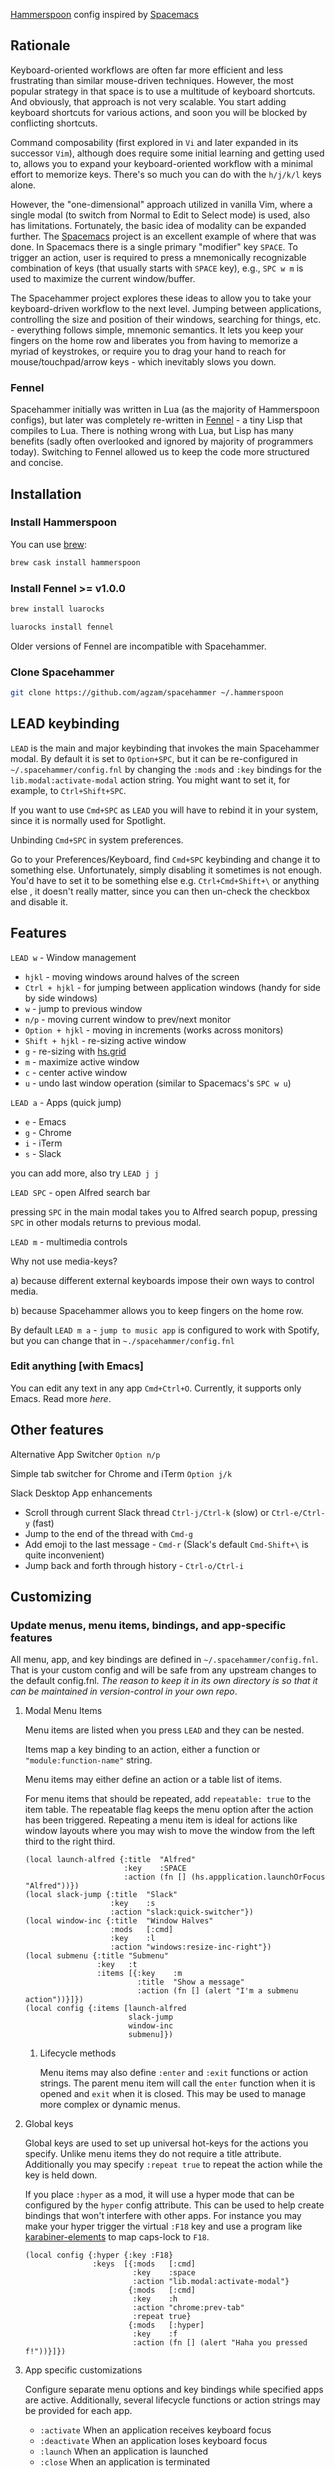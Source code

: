 [[http://www.hammerspoon.org/][Hammerspoon]] config inspired by [[http://spacemacs.org/][Spacemacs]]

** Rationale
   Keyboard-oriented workflows are often far more efficient and less frustrating than similar mouse-driven techniques. However, the most popular strategy in that space is to use a multitude of keyboard shortcuts. And obviously, that approach is not very scalable. You start adding keyboard shortcuts for various actions, and soon you will be blocked by conflicting shortcuts.

   Command composability (first explored in ~Vi~ and later expanded in its successor ~Vim~), although does require some initial learning and getting used to, allows you to expand your keyboard-oriented workflow with a minimal effort to memorize keys. There's so much you can do with the ~h/j/k/l~ keys alone.

   However, the "one-dimensional" approach utilized in vanilla Vim, where a single modal (to switch from Normal to Edit to Select mode) is used, also has limitations. Fortunately, the basic idea of modality can be expanded further. The [[http://spacemacs.org/][Spacemacs]] project is an excellent example of where that was done. In Spacemacs there is a single primary "modifier" key ~SPACE~. To trigger an action, user is required to press a mnemonically recognizable combination of keys (that usually starts with ~SPACE~ key), e.g., ~SPC w m~ is used to maximize the current window/buffer.

   The Spacehammer project explores these ideas to allow you to take your keyboard-driven workflow to the next level. Jumping between applications, controlling the size and position of their windows, searching for things, etc. - everything follows simple, mnemonic semantics. It lets you keep your fingers on the home row and liberates you from having to memorize a myriad of keystrokes, or require you to drag your hand to reach for mouse/touchpad/arrow keys - which inevitably slows you down.

*** Fennel
    Spacehammer initially was written in Lua (as the majority of Hammerspoon
    configs), but later was completely re-written in
    [[https://fennel-lang.org/][Fennel]] - a tiny Lisp that compiles to Lua.
    There is nothing wrong with Lua, but Lisp has many benefits (sadly often
    overlooked and ignored by majority of programmers today). Switching to
    Fennel allowed us to keep the code more structured and concise.

** Installation
*** Install Hammerspoon
    You can use [[https://brew.sh/][brew]]:
    #+begin_src bash
      brew cask install hammerspoon
    #+end_src
*** Install Fennel >= v1.0.0
    #+begin_src bash
      brew install luarocks

      luarocks install fennel
    #+end_src

    Older versions of Fennel are incompatible with Spacehammer.
*** Clone Spacehammer
    #+begin_src bash
      git clone https://github.com/agzam/spacehammer ~/.hammerspoon
    #+end_src
** LEAD keybinding
   =LEAD= is the main and major keybinding that invokes the main Spacehammer modal. By default it is set to =Option+SPC=, but it can be re-configured in =~/.spacehammer/config.fnl= by changing the =:mods= and =:key= bindings for the =lib.modal:activate-modal= action string. You might want to set it, for example, to =Ctrl+Shift+SPC=.

   If you want to use =Cmd+SPC= as =LEAD= you will have to rebind it in your system, since it is normally used for Spotlight.

***** Unbinding =Cmd+SPC= in system preferences.
      Go to your Preferences/Keyboard, find =Cmd+SPC= keybinding and change it to something else. Unfortunately, simply disabling it sometimes is not enough. You'd have to set it to be something else e.g. =Ctrl+Cmd+Shift+\= or anything else , it doesn't really matter, since you can then un-check the checkbox and disable it.

** Features
**** =LEAD w= - Window management
     - =hjkl= - moving windows around halves of the screen
     - =Ctrl + hjkl= - for jumping between application windows (handy for side by side windows)
     - =w= - jump to previous window
     - =n/p= - moving current window to prev/next monitor
     - =Option + hjkl= - moving in increments (works across monitors)
     - =Shift + hjkl= - re-sizing active window
     - =g= - re-sizing with [[http://www.hammerspoon.org/docs/hs.grid.html][hs.grid]]
     - =m= - maximize active window
     - =c= - center active window
     - =u= - undo last window operation (similar to Spacemacs's =SPC w u=)

**** =LEAD a= - Apps (quick jump)
     - =e= - Emacs
     - =g= - Chrome
     - =i= - iTerm
     - =s= - Slack

     you can add more, also try =LEAD j j=

**** =LEAD SPC= - open Alfred search bar
     pressing =SPC= in the main modal takes you to Alfred search popup, pressing =SPC= in other modals returns to previous modal.

**** =LEAD m= - multimedia controls
     Why not use media-keys?

       a) because different external keyboards impose their own ways to control media.

       b) because Spacehammer allows you to keep fingers on the home row.

    By default =LEAD m a= - =jump to music app= is configured to work with Spotify, but you can change that in =~./spacehammer/config.fnl=

*** Edit anything [with Emacs]
    You can edit any text in any app =Cmd+Ctrl+O=. Currently, it supports only Emacs. Read more [[docs/emacs.org][here]].

** Other features
**** Alternative App Switcher =Option n/p=
**** Simple tab switcher for Chrome and iTerm =Option j/k=
**** Slack Desktop App enhancements
      - Scroll through current Slack thread =Ctrl-j/Ctrl-k= (slow) or =Ctrl-e/Ctrl-y= (fast)
      - Jump to the end of the thread with =Cmd-g=
      - Add emoji to the last message - =Cmd-r= (Slack's default =Cmd-Shift+\= is quite inconvenient)
      - Jump back and forth through history - =Ctrl-o/Ctrl-i=

** Customizing
*** Update menus, menu items, bindings, and app-specific features
    All menu, app, and key bindings are defined in =~/.spacehammer/config.fnl=.
    That is your custom config and will be safe from any upstream changes to the default config.fnl.
    /The reason to keep it in its own directory is so that it can be maintained in version-control in your own repo/.
**** Modal Menu Items
     Menu items are listed when you press =LEAD= and they can be nested.

     Items map a key binding to an action, either a function or ="module:function-name"= string.

     Menu items may either define an action or a table list of items.

     For menu items that should be repeated, add =repeatable: true= to the item table.
     The repeatable flag keeps the menu option after the action has been triggered.
     Repeating a menu item is ideal for actions like window layouts where you may wish to move the window from the left third to the right third.

    #+BEGIN_SRC fennel
      (local launch-alfred {:title  "Alfred"
                            :key    :SPACE
                            :action (fn [] (hs.appplication.launchOrFocus "Alfred"))})
      (local slack-jump {:title  "Slack"
                         :key    :s
                         :action "slack:quick-switcher"})
      (local window-inc {:title  "Window Halves"
                         :mods   [:cmd]
                         :key    :l
                         :action "windows:resize-inc-right"})
      (local submenu {:title "Submenu"
                      :key   :t
                      :items [{:key    :m
                               :title  "Show a message"
                               :action (fn [] (alert "I'm a submenu action"))}]})
      (local config {:items [launch-alfred
                             slack-jump
                             window-inc
                             submenu]})
     #+END_SRC

***** Lifecycle methods
    Menu items may also define =:enter= and =:exit= functions or action strings. The parent menu item will call the =enter= function when it is opened and =exit= when it is closed. This may be used to manage more complex or dynamic menus.
**** Global keys
     Global keys are used to set up universal hot-keys for the actions you specify.
     Unlike menu items they do not require a title attribute.
     Additionally you may specify =:repeat true= to repeat the action while the key is held down.

     If you place =:hyper= as a mod, it will use a hyper mode that can be configured by the =hyper= config attribute.
     This can be used to help create bindings that won't interfere with other apps.
     For instance you may make your hyper trigger the virtual =:F18= key and use a program like [[https://github.com/tekezo/Karabiner-Elements][karabiner-elements]] to map caps-lock to =F18=.

    #+BEGIN_SRC fennel
      (local config {:hyper {:key :F18}
                     :keys  [{:mods   [:cmd]
                              :key    :space
                              :action "lib.modal:activate-modal"}
                             {:mods   [:cmd]
                              :key    :h
                              :action "chrome:prev-tab"
                              :repeat true}
                             {:mods   [:hyper]
                              :key    :f
                              :action (fn [] (alert "Haha you pressed f!"))}]})
    #+END_SRC
**** App specific customizations
     Configure separate menu options and key bindings while specified apps are active.
     Additionally, several lifecycle functions or action strings may be provided for each app.

     - ~:activate~ When an application receives keyboard focus
     - ~:deactivate~ When an application loses keyboard focus
     - ~:launch~ When an application is launched
     - ~:close~ When an application is terminated

     #+BEGIN_SRC fennel
       (local emacs-config
              {:key "Emacs"
               :activate "vim:disable"
               :deactivate "vim:enable"
               :launch "emacs:maximize"
               :items []
               :keys []})

       (local config {:apps [emacs-config]})
     #+END_SRC
*** Replacing spacehammer behavior
    The =~/.spacehammer= directory is added to the module search paths.
    If you wish to change the behavior of a feature, such as vim mode, you can create =~/.spacehammer/vim.fnl= to override the default implementation.
